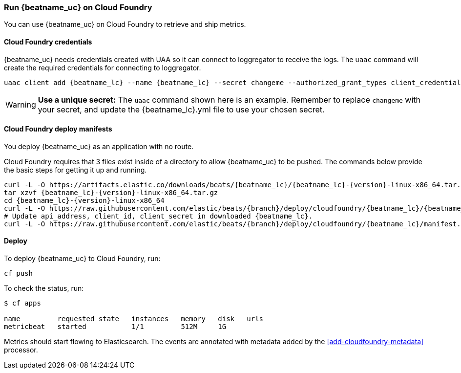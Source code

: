 [[running-on-cloudfoundry]]
=== Run {beatname_uc} on Cloud Foundry

You can use {beatname_uc} on Cloud Foundry to retrieve and ship metrics.

ifeval::["{release-state}"=="unreleased"]

However, version {version} of {beatname_uc} has not yet been
released, no build is currently available for this version.

endif::[]


[float]
==== Cloud Foundry credentials

{beatname_uc} needs credentials created with UAA so it can connect to loggregator to receive the logs. The `uaac`
command will create the required credentials for connecting to loggregator.

["source","sh",subs="attributes"]
------------------------------------------------
uaac client add {beatname_lc} --name {beatname_lc} --secret changeme --authorized_grant_types client_credentials,refresh_token --authorities doppler.firehose,cloud_controller.admin_read_only
------------------------------------------------

[WARNING]
=======================================
*Use a unique secret:* The `uaac` command shown here is an example. Remember to
replace `changeme` with your secret, and update the +{beatname_lc}.yml+ file to
use your chosen secret.
=======================================


[float]
==== Cloud Foundry deploy manifests

You deploy {beatname_uc} as an application with no route.

Cloud Foundry requires that 3 files exist inside of a directory to allow {beatname_uc} to be pushed. The commands
below provide the basic steps for getting it up and running.

["source", "sh", subs="attributes"]
------------------------------------------------
curl -L -O https://artifacts.elastic.co/downloads/beats/{beatname_lc}/{beatname_lc}-{version}-linux-x86_64.tar.gz
tar xzvf {beatname_lc}-{version}-linux-x86_64.tar.gz
cd {beatname_lc}-{version}-linux-x86_64
curl -L -O https://raw.githubusercontent.com/elastic/beats/{branch}/deploy/cloudfoundry/{beatname_lc}/{beatname_lc}.yml
# Update api_address, client_id, client_secret in downloaded {beatname_lc}.
curl -L -O https://raw.githubusercontent.com/elastic/beats/{branch}/deploy/cloudfoundry/{beatname_lc}/manifest.yml
------------------------------------------------


[float]
==== Deploy

To deploy {beatname_uc} to Cloud Foundry, run:

["source", "sh", subs="attributes"]
------------------------------------------------
cf push
------------------------------------------------

To check the status, run:

["source", "sh", subs="attributes"]
------------------------------------------------
$ cf apps

name         requested state   instances   memory   disk   urls
metricbeat   started           1/1         512M     1G
------------------------------------------------

Metrics should start flowing to Elasticsearch. The events are annotated with
metadata added by the <<add-cloudfoundry-metadata>> processor.
